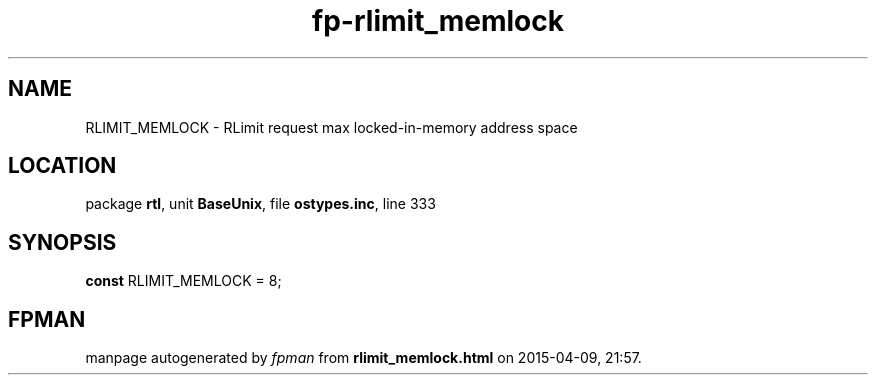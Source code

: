 .\" file autogenerated by fpman
.TH "fp-rlimit_memlock" 3 "2014-03-14" "fpman" "Free Pascal Programmer's Manual"
.SH NAME
RLIMIT_MEMLOCK - RLimit request max locked-in-memory address space
.SH LOCATION
package \fBrtl\fR, unit \fBBaseUnix\fR, file \fBostypes.inc\fR, line 333
.SH SYNOPSIS
\fBconst\fR RLIMIT_MEMLOCK = 8;

.SH FPMAN
manpage autogenerated by \fIfpman\fR from \fBrlimit_memlock.html\fR on 2015-04-09, 21:57.

